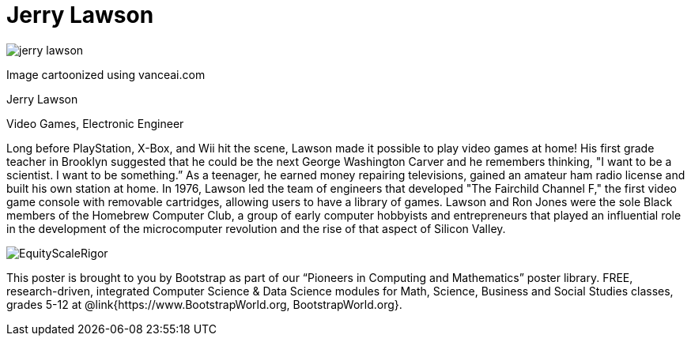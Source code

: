 = Jerry Lawson

++++
<style>
@import url("../../../lib/pioneers.css");
</style>
++++

[.posterImage]
image:../pioneer-imgs/jerry-lawson.png[]

[.credit]
Image cartoonized using vanceai.com

[.name]
Jerry Lawson

[.title]
Video Games, Electronic Engineer

[.text]
Long before PlayStation, X-Box, and Wii hit the scene, Lawson made it possible to play video games at home! His first grade teacher in Brooklyn suggested that he could be the next George Washington Carver and he remembers thinking, "I want to be a scientist. I want to be something.”  As a teenager, he earned money repairing televisions, gained an amateur ham radio license and built his own station at home. In 1976, Lawson led the team of engineers that developed "The Fairchild Channel F," the first video game console with removable cartridges, allowing users to have a library of games. Lawson and Ron Jones were the sole Black members of the Homebrew Computer Club, a group of early computer hobbyists and entrepreneurs that played an influential role in the development of the microcomputer revolution and the rise of that aspect of Silicon Valley.

[.footer]
--
image:../pioneer-imgs/EquityScaleRigor.png[]

This poster is brought to you by Bootstrap as part of our “Pioneers in Computing and Mathematics” poster library. FREE, research-driven, integrated Computer Science & Data Science modules for Math, Science, Business and Social Studies classes, grades 5-12 at @link{https://www.BootstrapWorld.org, BootstrapWorld.org}.
--
